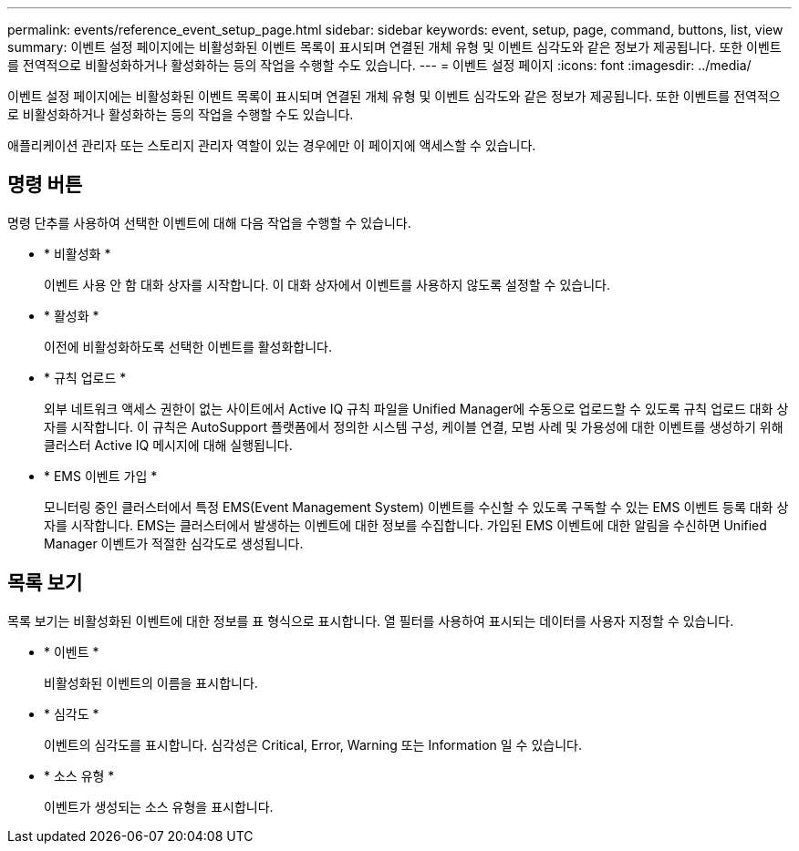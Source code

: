 ---
permalink: events/reference_event_setup_page.html 
sidebar: sidebar 
keywords: event, setup, page, command, buttons, list, view 
summary: 이벤트 설정 페이지에는 비활성화된 이벤트 목록이 표시되며 연결된 개체 유형 및 이벤트 심각도와 같은 정보가 제공됩니다. 또한 이벤트를 전역적으로 비활성화하거나 활성화하는 등의 작업을 수행할 수도 있습니다. 
---
= 이벤트 설정 페이지
:icons: font
:imagesdir: ../media/


[role="lead"]
이벤트 설정 페이지에는 비활성화된 이벤트 목록이 표시되며 연결된 개체 유형 및 이벤트 심각도와 같은 정보가 제공됩니다. 또한 이벤트를 전역적으로 비활성화하거나 활성화하는 등의 작업을 수행할 수도 있습니다.

애플리케이션 관리자 또는 스토리지 관리자 역할이 있는 경우에만 이 페이지에 액세스할 수 있습니다.



== 명령 버튼

명령 단추를 사용하여 선택한 이벤트에 대해 다음 작업을 수행할 수 있습니다.

* * 비활성화 *
+
이벤트 사용 안 함 대화 상자를 시작합니다. 이 대화 상자에서 이벤트를 사용하지 않도록 설정할 수 있습니다.

* * 활성화 *
+
이전에 비활성화하도록 선택한 이벤트를 활성화합니다.

* * 규칙 업로드 *
+
외부 네트워크 액세스 권한이 없는 사이트에서 Active IQ 규칙 파일을 Unified Manager에 수동으로 업로드할 수 있도록 규칙 업로드 대화 상자를 시작합니다. 이 규칙은 AutoSupport 플랫폼에서 정의한 시스템 구성, 케이블 연결, 모범 사례 및 가용성에 대한 이벤트를 생성하기 위해 클러스터 Active IQ 메시지에 대해 실행됩니다.

* * EMS 이벤트 가입 *
+
모니터링 중인 클러스터에서 특정 EMS(Event Management System) 이벤트를 수신할 수 있도록 구독할 수 있는 EMS 이벤트 등록 대화 상자를 시작합니다. EMS는 클러스터에서 발생하는 이벤트에 대한 정보를 수집합니다. 가입된 EMS 이벤트에 대한 알림을 수신하면 Unified Manager 이벤트가 적절한 심각도로 생성됩니다.





== 목록 보기

목록 보기는 비활성화된 이벤트에 대한 정보를 표 형식으로 표시합니다. 열 필터를 사용하여 표시되는 데이터를 사용자 지정할 수 있습니다.

* * 이벤트 *
+
비활성화된 이벤트의 이름을 표시합니다.

* * 심각도 *
+
이벤트의 심각도를 표시합니다. 심각성은 Critical, Error, Warning 또는 Information 일 수 있습니다.

* * 소스 유형 *
+
이벤트가 생성되는 소스 유형을 표시합니다.


